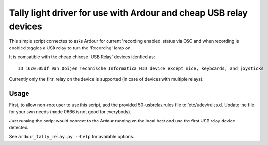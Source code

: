 
Tally light driver for use with Ardour and cheap USB relay devices
==================================================================

This simple script connectes to asks Ardour for current 'recording enabled'
status via OSC and when recording is enabled toggles a USB relay to turn the
'Recording' lamp on.

It is compatible with the cheap chinese 'USB Relay' devices idenfied as::

  ID 16c0:05df Van Ooijen Technische Informatica HID device except mice, keyboards, and joysticks

Currently only the first relay on the device is supported (in case of devices
with multiple relays).

Usage
-----

First, to allow non-root user to use this script, add the provided
50-usbrelay.rules file to /etc/udev/rules.d. Update the file for your own needs
(mode 0666 is not good for everybody).

Just running the script would connect to the Ardour running on the local host
and use the first USB relay device detected.

See ``ardour_tally_relay.py --help`` for available options.
